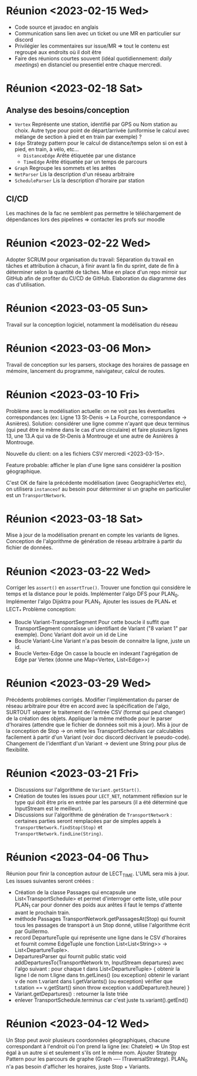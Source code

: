 * Réunion <2023-02-15 Wed>
  - Code source et javadoc en anglais
  - Communication sans lien avec un ticket ou une MR en particulier sur discord
  - Privilégier les commentaires sur issue/MR => tout le contenu est regroupé 
    aux endroits où il doit être
  - Faire des réunions courtes souvent (idéal quotidiennement: /daily meetings/)
    en distanciel ou presentiel entre chaque mercredi.

* Réunion <2023-02-18 Sat>
** Analyse des besoins/conception
   - ~Vertex~
     Représente une station, identifié par GPS ou Nom station au choix. Autre 
     type pour point de départ/arrivée (uniformise le calcul avec mélange de 
     section à pied et en train par exemple) ?
   - ~Edge~
     Strategy pattern pour le calcul de distance/temps selon si on est à
     pied, en train, à vélo, etc...
     - ~DistanceEdge~
       Arête étiquetée par une distance
     - ~TimeEdge~
       Arête étiquetée par un temps de parcours
   - ~Graph~
     Regroupe les sommets et les arêtes
   - ~NetParser~
     Lis la description d'un réseau arbitraire
   - ~ScheduleParser~
     Lis la description d'horaire par station
** CI/CD
   Les machines de la fac ne semblent pas permettre le téléchargement de
   dépendances lors des pipelines => contacter les profs sur moodle
* Réunion <2023-02-22 Wed>
  Adopter SCRUM pour organisation du travail:
  Séparation du travail en tâches et attribution à chacun, à finir avant la 
  fin du sprint, date de fin à déterminer selon la quantité de tâches.
  Mise en place d'un repo mirroir sur GitHub afin de profiter du CI/CD de 
  GitHub.
  Elaboration du diagramme des cas d'utilisation.
* Réunion <2023-03-05 Sun>
  Travail sur la conception logiciel, notamment la modélisation du réseau

* Réunion <2023-03-06 Mon>
  Travail de conception sur les parsers, stockage des horaires de passage en 
  mémoire, lancement du programme, naivigateur, calcul de routes.

* Réunion <2023-03-10 Fri>
  Problème avec la modélisation actuelle: on ne voit pas les éventuelles 
  correspondances (ex: Ligne 13 St-Denis -> La Fourche, correspondance -> 
  Asnières). Solution: considérer une ligne comme n'ayant que deux terminus
  (qui peut être le même dans le cas d'une circulaire) et faire plusieurs
  lignes 13, une 13.A qui va de St-Denis à Montrouge et une autre de Asnières
  à Montrouge.

  Nouvelle du client: on a les fichiers CSV mercredi <2023-03-15>.

  Feature probable: afficher le plan d'une ligne sans considérer la position
  géographique.

  C'est OK de faire la précédente modélisation (avec GeographicVertex etc), on
  utilisera ~instanceof~ au besoin pour déterminer si un graphe en particulier 
  est un ~TransportNetwork~.
* Réunion <2023-03-18 Sat>
  Mise à jour de la modélisation prenant en compte les variants de lignes.
  Conception de l'algorithme de génération de réseau arbitraire à partir du 
  fichier de données.
* Réunion <2023-03-22 Wed>
  Corriger les ~assert()~ en ~assertTrue()~.
  Trouver une fonction qui considère le temps et la distance pour le poids.
  Implémenter l'algo DFS pour PLAN_0.
  Implémenter l'algo Dijsktra pour PLAN_1.
  Ajouter les issues de PLAN_* et LECT_*
  Problème conception:
  - Boucle Variant-TransportSegment
    Pour cette boucle il suffit que TransportSegment connaisse un identifiant de
    Variant ("8 variant 1" par exemple). Donc Variant doit avoir un id de Line
  - Boucle Variant-Line
    Variant n'a pas besoin de connaitre la ligne, juste un id.
  - Boucle Vertex-Edge
    On casse la boucle en indexant l'agrégation de Edge par Vertex
    (donne une Map<Vertex, List<Edge>>)
* Réunion <2023-03-29 Wed>
  Précédents problèmes corrigés. Modifier l'implémentation du parser de réseau
  arbitraire pour être en accord avec la spécification de l'algo, SURTOUT 
  séparer le traitement de l'entrée CSV (format qui peut changer) de la création
  des objets. Appliquer la même méthode pour le parser d'horaires (attendre que 
  le fichier de données soit mis à jour). Mis à jour de la conception de Stop ->
  on retire les TransportSchedules car calculables facilement à partir d'un 
  Variant (voir doc discord décrivant le pseudo-code). Changement de 
  l'identfiant d'un Variant -> devient une String pour plus de flexibilité.

* Réunion <2023-03-21 Fri>
  - Discussions sur l'algorithme de ~Variant.getStart()~.
  - Création de toutes les issues pour ~LECT_NET~, notamment réflexion sur le
    type qui doit être pris en entrée par les parseurs (il a été déterminé que
    InputStream est le meilleur).
  - Discussions sur l'algorithme de génération de ~TransportNetwork~ :
    certaines parties seront remplacées par de simples appels à
    ~TransportNetwork.findStop(Stop)~ et ~TransportNetwork.findLine(String)~.

* Réunion <2023-04-06 Thu>
  Réunion pour finir la conception autour de LECT_TIME. L'UML sera mis à jour.
  Les issues suivantes seront créées :
  - Création de la classe Passages qui encapsule une List<TransportSchedule>
    et permet d'interroger cette liste, utile pour PLAN_1 car pour donner des
    poids aux arêtes il faut le temps d'attente avant le prochain train.
  - méthode Passages TransportNetwork.getPassagesAt(Stop) qui fournit tous
    les passages de transport à un Stop donné, utilise l'algorithme écrit par
    Guillermo.
  - record DepartureTuple qui représente une ligne dans le CSV d'horaires et
    fournit comme EdgeTuple une fonction
    List<List<String>> -> List<DepartureTuple>.
  - DeparturesParser qui fournit public static void
    addDeparturesTo(TransportNetwork tn, InputStream departures) avec l'algo
    suivant :
    pour chaque t dans List<DepartureTuple> {
      obtenir la ligne l de nom t.ligne dans tn.getLines() (ou exception)
      obtenir le variant v de nom t.variant dans l.getVariants() (ou exception)
      vérifier que t.station == v.getStart() sinon throw exception
      v.addDeparture(t.heure)
    }
  - Variant.getDepartures() : retourner la liste triée
  - enlever TransportSchedule.terminus car c'est juste
    ts.variant().getEnd()

* Réunion <2023-04-12 Wed>
  Un Stop peut avoir plusieurs coordonnées géographiques, chacune correspondant
  à l'endroit où l'on prend la ligne (ex: Chatelet) => Un Stop est égal à un 
  autre si et seulement s'ils ont le même nom.
  Ajouter Strategy Pattern pour les parcours de graphe
  (Graph ---- ITraversalStrategy).
  PLAN_0 n'a pas besoin d'afficher les horaires, juste Stop + Variants.
